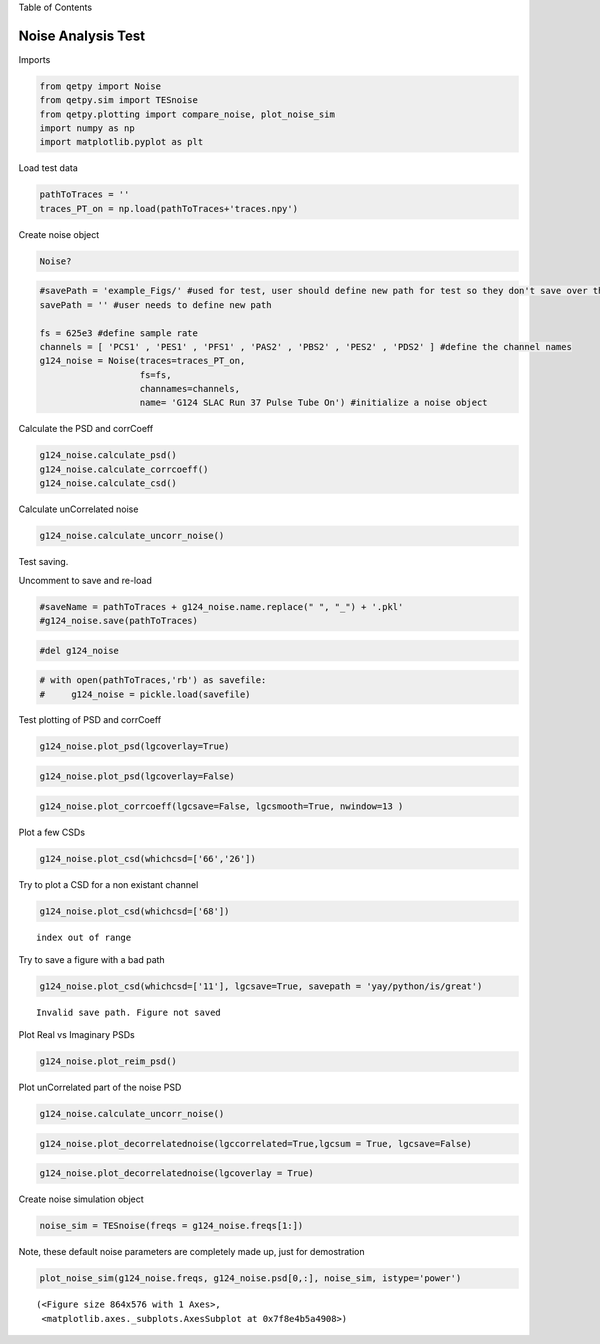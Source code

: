 
.. raw:: html

   <h1>

Table of Contents

.. raw:: html

   </h1>

.. raw:: html

   <div class="toc">

.. raw:: html

   <ul class="toc-item">

.. raw:: html

   </ul>

.. raw:: html

   </div>

Noise Analysis Test
===================

Imports

.. code:: ipython3

    from qetpy import Noise
    from qetpy.sim import TESnoise
    from qetpy.plotting import compare_noise, plot_noise_sim
    import numpy as np
    import matplotlib.pyplot as plt

Load test data

.. code:: ipython3

    pathToTraces = ''
    traces_PT_on = np.load(pathToTraces+'traces.npy')


Create noise object

.. code:: ipython3

    Noise?

.. code:: ipython3

    #savePath = 'example_Figs/' #used for test, user should define new path for test so they don't save over these figs
    savePath = '' #user needs to define new path
    
    fs = 625e3 #define sample rate
    channels = [ 'PCS1' , 'PES1' , 'PFS1' , 'PAS2' , 'PBS2' , 'PES2' , 'PDS2' ] #define the channel names
    g124_noise = Noise(traces=traces_PT_on,
                       fs=fs, 
                       channames=channels,
                       name= 'G124 SLAC Run 37 Pulse Tube On') #initialize a noise object
    
    


Calculate the PSD and corrCoeff

.. code:: ipython3

    g124_noise.calculate_psd()
    g124_noise.calculate_corrcoeff()
    g124_noise.calculate_csd()
    


Calculate unCorrelated noise

.. code:: ipython3

    g124_noise.calculate_uncorr_noise()

Test saving.

Uncomment to save and re-load

.. code:: ipython3

    #saveName = pathToTraces + g124_noise.name.replace(" ", "_") + '.pkl'
    #g124_noise.save(pathToTraces)

.. code:: ipython3

    #del g124_noise

.. code:: ipython3

    # with open(pathToTraces,'rb') as savefile:
    #     g124_noise = pickle.load(savefile)

Test plotting of PSD and corrCoeff

.. code:: ipython3

    g124_noise.plot_psd(lgcoverlay=True)




.. image:: noise_example_files/noise_example_18_0.png


.. code:: ipython3

    
    g124_noise.plot_psd(lgcoverlay=False)




.. image:: noise_example_files/noise_example_19_0.png


.. code:: ipython3

    g124_noise.plot_corrcoeff(lgcsave=False, lgcsmooth=True, nwindow=13 )



.. image:: noise_example_files/noise_example_20_0.png


Plot a few CSDs

.. code:: ipython3

    g124_noise.plot_csd(whichcsd=['66','26'])



.. image:: noise_example_files/noise_example_22_0.png



.. image:: noise_example_files/noise_example_22_1.png


Try to plot a CSD for a non existant channel

.. code:: ipython3

    g124_noise.plot_csd(whichcsd=['68'])


.. parsed-literal::

    index out of range


Try to save a figure with a bad path

.. code:: ipython3

    g124_noise.plot_csd(whichcsd=['11'], lgcsave=True, savepath = 'yay/python/is/great')


.. parsed-literal::

    Invalid save path. Figure not saved



.. image:: noise_example_files/noise_example_26_1.png


Plot Real vs Imaginary PSDs

.. code:: ipython3

    g124_noise.plot_reim_psd()



.. image:: noise_example_files/noise_example_28_0.png


Plot unCorrelated part of the noise PSD

.. code:: ipython3

    g124_noise.calculate_uncorr_noise()

.. code:: ipython3

    
    g124_noise.plot_decorrelatednoise(lgccorrelated=True,lgcsum = True, lgcsave=False)



.. image:: noise_example_files/noise_example_31_0.png


.. code:: ipython3

    g124_noise.plot_decorrelatednoise(lgcoverlay = True)



.. image:: noise_example_files/noise_example_32_0.png


Create noise simulation object

.. code:: ipython3

    
    noise_sim = TESnoise(freqs = g124_noise.freqs[1:])

Note, these default noise parameters are completely made up, just for
demostration

.. code:: ipython3

    plot_noise_sim(g124_noise.freqs, g124_noise.psd[0,:], noise_sim, istype='power')




.. parsed-literal::

    (<Figure size 864x576 with 1 Axes>,
     <matplotlib.axes._subplots.AxesSubplot at 0x7f8e4b5a4908>)




.. image:: noise_example_files/noise_example_36_1.png

